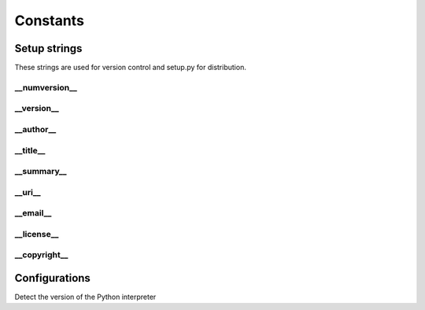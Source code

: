 Constants
=========

Setup strings
-------------

These strings are used for version control and setup.py for distribution.

\__numversion__
^^^^^^^^^^^^^^
.. doxygenvariable:: ide_gen::__numversion__

\__version__
^^^^^^^^^^^
.. doxygenvariable:: ide_gen::__version__

\__author__
^^^^^^^^^^
.. doxygenvariable:: ide_gen::__author__

\__title__
^^^^^^^^^
.. doxygenvariable:: ide_gen::__title__

\__summary__
^^^^^^^^^^^
.. doxygenvariable:: ide_gen::__summary__

\__uri__
^^^^^^^
.. doxygenvariable:: ide_gen::__uri__

\__email__
^^^^^^^^^
.. doxygenvariable:: ide_gen::__email__

\__license__
^^^^^^^^^^^
.. doxygenvariable:: ide_gen::__license__

\__copyright__
^^^^^^^^^^^^^
.. doxygenvariable:: ide_gen::__copyright__

Configurations
--------------

Detect the version of the Python interpreter
